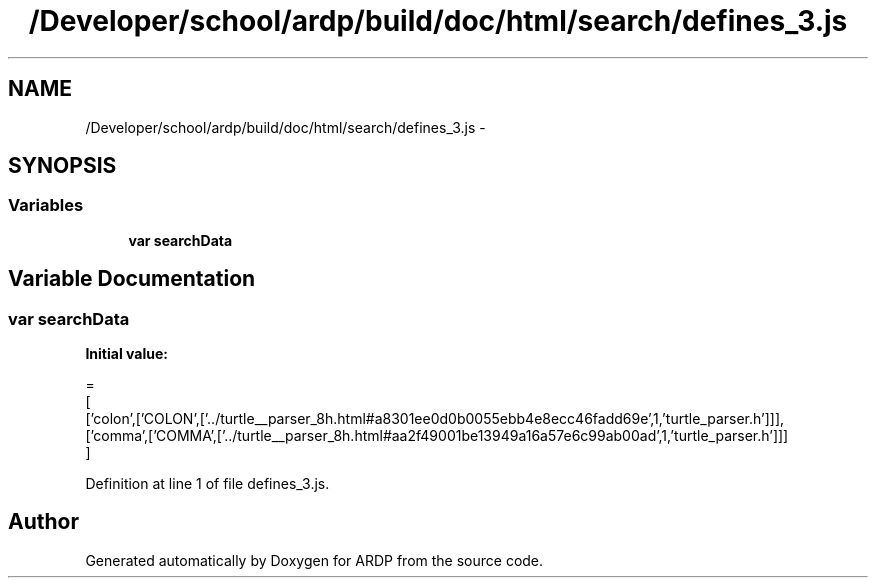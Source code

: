 .TH "/Developer/school/ardp/build/doc/html/search/defines_3.js" 3 "Tue Apr 19 2016" "Version 2.1.3" "ARDP" \" -*- nroff -*-
.ad l
.nh
.SH NAME
/Developer/school/ardp/build/doc/html/search/defines_3.js \- 
.SH SYNOPSIS
.br
.PP
.SS "Variables"

.in +1c
.ti -1c
.RI "\fBvar\fP \fBsearchData\fP"
.br
.in -1c
.SH "Variable Documentation"
.PP 
.SS "\fBvar\fP searchData"
\fBInitial value:\fP
.PP
.nf
=
[
  ['colon',['COLON',['\&.\&./turtle__parser_8h\&.html#a8301ee0d0b0055ebb4e8ecc46fadd69e',1,'turtle_parser\&.h']]],
  ['comma',['COMMA',['\&.\&./turtle__parser_8h\&.html#aa2f49001be13949a16a57e6c99ab00ad',1,'turtle_parser\&.h']]]
]
.fi
.PP
Definition at line 1 of file defines_3\&.js\&.
.SH "Author"
.PP 
Generated automatically by Doxygen for ARDP from the source code\&.
